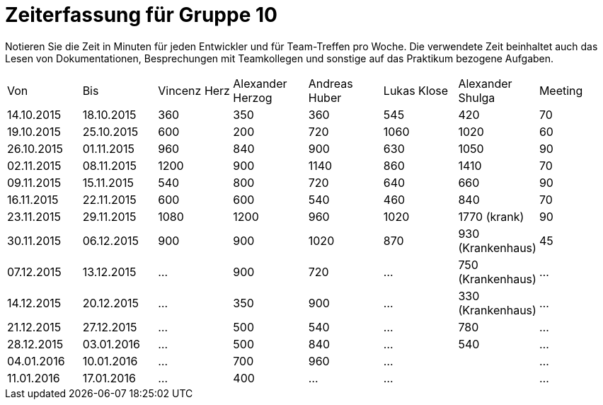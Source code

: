 ﻿= Zeiterfassung für Gruppe 10

Notieren Sie die Zeit in Minuten für jeden Entwickler und für Team-Treffen pro Woche.
Die verwendete Zeit beinhaltet auch das Lesen von Dokumentationen, Besprechungen mit Teamkollegen und sonstige auf das Praktikum bezogene Aufgaben.

// See http://asciidoctor.org/docs/user-manual/#tables
[option="headers"]
|===
|Von |Bis |Vincenz Herz |Alexander Herzog |Andreas Huber |Lukas Klose |Alexander Shulga |Meeting
|14.10.2015   |18.10.2015   |360  |350    |360    |545   |420   |70
|19.10.2015   |25.10.2015   |600  |200    |720    |1060  |1020  |60
|26.10.2015   |01.11.2015   |960  |840    |900    |630   |1050  |90
|02.11.2015   |08.11.2015   |1200 |900    |1140   |860   |1410  |70
|09.11.2015   |15.11.2015   |540  |800    |720    |640   |660   |90
|16.11.2015   |22.11.2015   |600  |600    |540    |460   |840   |70
|23.11.2015   |29.11.2015   |1080 |1200   |960    |1020  |1770 (krank)   |90
|30.11.2015   |06.12.2015   |900  |900      |1020      |870   |930 (Krankenhaus)     |45
|07.12.2015   |13.12.2015   |…    |900      | 720    |…     |750 (Krankenhaus)   |…
|14.12.2015   |20.12.2015   |…    |350     | 900      |…     |330 (Krankenhaus)   |…
|21.12.2015   |27.12.2015   |…    |500     |540    |…     |780    |…
|28.12.2015   |03.01.2016   |…    |500      | 840      |…     |540    |…
|04.01.2016   |10.01.2016   |…    |700     |960     |…     |    |…
|11.01.2016   |17.01.2016   |…    |400    |…      |…     |    |…
|===
